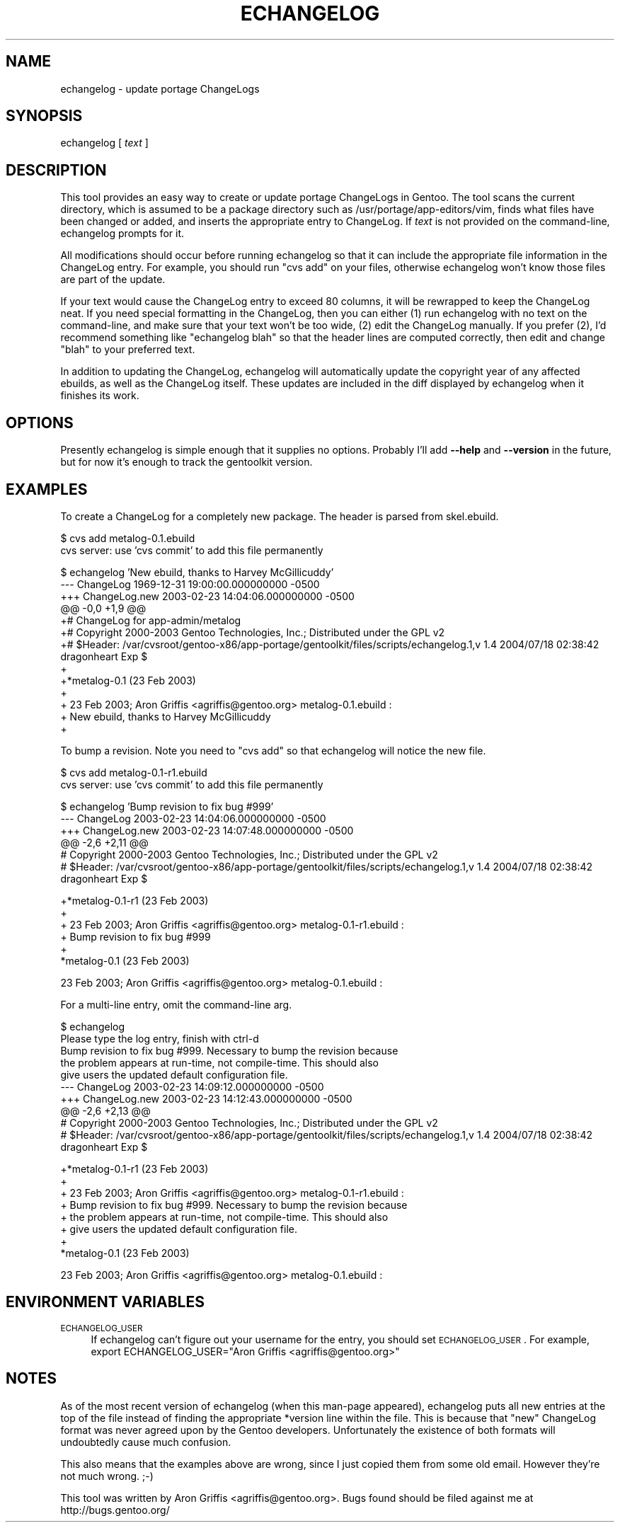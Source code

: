.\" Automatically generated by Pod::Man v1.37, Pod::Parser v1.13
.\"
.\" Standard preamble:
.\" ========================================================================
.de Sh \" Subsection heading
.br
.if t .Sp
.ne 5
.PP
\fB\\$1\fR
.PP
..
.de Sp \" Vertical space (when we can't use .PP)
.if t .sp .5v
.if n .sp
..
.de Vb \" Begin verbatim text
.ft CW
.nf
.ne \\$1
..
.de Ve \" End verbatim text
.ft R
.fi
..
.\" Set up some character translations and predefined strings.  \*(-- will
.\" give an unbreakable dash, \*(PI will give pi, \*(L" will give a left
.\" double quote, and \*(R" will give a right double quote.  | will give a
.\" real vertical bar.  \*(C+ will give a nicer C++.  Capital omega is used to
.\" do unbreakable dashes and therefore won't be available.  \*(C` and \*(C'
.\" expand to `' in nroff, nothing in troff, for use with C<>.
.tr \(*W-|\(bv\*(Tr
.ds C+ C\v'-.1v'\h'-1p'\s-2+\h'-1p'+\s0\v'.1v'\h'-1p'
.ie n \{\
.    ds -- \(*W-
.    ds PI pi
.    if (\n(.H=4u)&(1m=24u) .ds -- \(*W\h'-12u'\(*W\h'-12u'-\" diablo 10 pitch
.    if (\n(.H=4u)&(1m=20u) .ds -- \(*W\h'-12u'\(*W\h'-8u'-\"  diablo 12 pitch
.    ds L" ""
.    ds R" ""
.    ds C` ""
.    ds C' ""
'br\}
.el\{\
.    ds -- \|\(em\|
.    ds PI \(*p
.    ds L" ``
.    ds R" ''
'br\}
.\"
.\" If the F register is turned on, we'll generate index entries on stderr for
.\" titles (.TH), headers (.SH), subsections (.Sh), items (.Ip), and index
.\" entries marked with X<> in POD.  Of course, you'll have to process the
.\" output yourself in some meaningful fashion.
.if \nF \{\
.    de IX
.    tm Index:\\$1\t\\n%\t"\\$2"
..
.    nr % 0
.    rr F
.\}
.\"
.\" For nroff, turn off justification.  Always turn off hyphenation; it makes
.\" way too many mistakes in technical documents.
.hy 0
.if n .na
.\"
.\" Accent mark definitions (@(#)ms.acc 1.5 88/02/08 SMI; from UCB 4.2).
.\" Fear.  Run.  Save yourself.  No user-serviceable parts.
.    \" fudge factors for nroff and troff
.if n \{\
.    ds #H 0
.    ds #V .8m
.    ds #F .3m
.    ds #[ \f1
.    ds #] \fP
.\}
.if t \{\
.    ds #H ((1u-(\\\\n(.fu%2u))*.13m)
.    ds #V .6m
.    ds #F 0
.    ds #[ \&
.    ds #] \&
.\}
.    \" simple accents for nroff and troff
.if n \{\
.    ds ' \&
.    ds ` \&
.    ds ^ \&
.    ds , \&
.    ds ~ ~
.    ds /
.\}
.if t \{\
.    ds ' \\k:\h'-(\\n(.wu*8/10-\*(#H)'\'\h"|\\n:u"
.    ds ` \\k:\h'-(\\n(.wu*8/10-\*(#H)'\`\h'|\\n:u'
.    ds ^ \\k:\h'-(\\n(.wu*10/11-\*(#H)'^\h'|\\n:u'
.    ds , \\k:\h'-(\\n(.wu*8/10)',\h'|\\n:u'
.    ds ~ \\k:\h'-(\\n(.wu-\*(#H-.1m)'~\h'|\\n:u'
.    ds / \\k:\h'-(\\n(.wu*8/10-\*(#H)'\z\(sl\h'|\\n:u'
.\}
.    \" troff and (daisy-wheel) nroff accents
.ds : \\k:\h'-(\\n(.wu*8/10-\*(#H+.1m+\*(#F)'\v'-\*(#V'\z.\h'.2m+\*(#F'.\h'|\\n:u'\v'\*(#V'
.ds 8 \h'\*(#H'\(*b\h'-\*(#H'
.ds o \\k:\h'-(\\n(.wu+\w'\(de'u-\*(#H)/2u'\v'-.3n'\*(#[\z\(de\v'.3n'\h'|\\n:u'\*(#]
.ds d- \h'\*(#H'\(pd\h'-\w'~'u'\v'-.25m'\f2\(hy\fP\v'.25m'\h'-\*(#H'
.ds D- D\\k:\h'-\w'D'u'\v'-.11m'\z\(hy\v'.11m'\h'|\\n:u'
.ds th \*(#[\v'.3m'\s+1I\s-1\v'-.3m'\h'-(\w'I'u*2/3)'\s-1o\s+1\*(#]
.ds Th \*(#[\s+2I\s-2\h'-\w'I'u*3/5'\v'-.3m'o\v'.3m'\*(#]
.ds ae a\h'-(\w'a'u*4/10)'e
.ds Ae A\h'-(\w'A'u*4/10)'E
.    \" corrections for vroff
.if v .ds ~ \\k:\h'-(\\n(.wu*9/10-\*(#H)'\s-2\u~\d\s+2\h'|\\n:u'
.if v .ds ^ \\k:\h'-(\\n(.wu*10/11-\*(#H)'\v'-.4m'^\v'.4m'\h'|\\n:u'
.    \" for low resolution devices (crt and lpr)
.if \n(.H>23 .if \n(.V>19 \
\{\
.    ds : e
.    ds 8 ss
.    ds o a
.    ds d- d\h'-1'\(ga
.    ds D- D\h'-1'\(hy
.    ds th \o'bp'
.    ds Th \o'LP'
.    ds ae ae
.    ds Ae AE
.\}
.rm #[ #] #H #V #F C
.\" ========================================================================
.\"
.IX Title "ECHANGELOG 1"
.TH ECHANGELOG 1 "2004-01-07" "perl v5.8.2" "User Contributed Perl Documentation"
.SH "NAME"
echangelog \- update portage ChangeLogs
.SH "SYNOPSIS"
.IX Header "SYNOPSIS"
echangelog [ \fItext\fR ]
.SH "DESCRIPTION"
.IX Header "DESCRIPTION"
This tool provides an easy way to create or update portage ChangeLogs
in Gentoo.  The tool scans the current directory, which is assumed to
be a package directory such as /usr/portage/app\-editors/vim, finds
what files have been changed or added, and inserts the appropriate
entry to ChangeLog.  If \fItext\fR is not provided on the command\-line,
echangelog prompts for it.
.PP
All modifications should occur before running echangelog so that it
can include the appropriate file information in the ChangeLog entry.
For example, you should run \*(L"cvs add\*(R" on your files, otherwise
echangelog won't know those files are part of the update.
.PP
If your text would cause the ChangeLog entry to exceed 80 columns, it
will be rewrapped to keep the ChangeLog neat.  If you need special
formatting in the ChangeLog, then you can either (1) run echangelog
with no text on the command\-line, and make sure that your text won't
be too wide, (2) edit the ChangeLog manually.  If you prefer (2), I'd
recommend something like \*(L"echangelog blah\*(R" so that the header lines
are computed correctly, then edit and change \*(L"blah\*(R" to your preferred
text.
.PP
In addition to updating the ChangeLog, echangelog will automatically
update the copyright year of any affected ebuilds, as well as the
ChangeLog itself.  These updates are included in the diff displayed by
echangelog when it finishes its work.
.SH "OPTIONS"
.IX Header "OPTIONS"
Presently echangelog is simple enough that it supplies no options.
Probably I'll add \fB\-\-help\fR and \fB\-\-version\fR in the future, but for
now it's enough to track the gentoolkit version.
.SH "EXAMPLES"
.IX Header "EXAMPLES"
To create a ChangeLog for a completely new package.  The header is
parsed from skel.ebuild.
.PP
.Vb 2
\&  $ cvs add metalog-0.1.ebuild
\&  cvs server: use 'cvs commit' to add this file permanently
.Ve
.PP
.Vb 13
\&  $ echangelog 'New ebuild, thanks to Harvey McGillicuddy'
\&  --- ChangeLog   1969-12-31 19:00:00.000000000 -0500
\&  +++ ChangeLog.new       2003-02-23 14:04:06.000000000 -0500
\&  @@ -0,0 +1,9 @@
\&  +# ChangeLog for app-admin/metalog
\&  +# Copyright 2000-2003 Gentoo Technologies, Inc.; Distributed under the GPL v2
\&  +# $Header: /var/cvsroot/gentoo-x86/app-portage/gentoolkit/files/scripts/echangelog.1,v 1.4 2004/07/18 02:38:42 dragonheart Exp $
\&  +
\&  +*metalog-0.1 (23 Feb 2003)
\&  +
\&  +  23 Feb 2003; Aron Griffis <agriffis@gentoo.org> metalog-0.1.ebuild :
\&  +  New ebuild, thanks to Harvey McGillicuddy
\&  +
.Ve
.PP
To bump a revision.  Note you need to \*(L"cvs add\*(R" so that echangelog
will notice the new file.
.PP
.Vb 2
\&  $ cvs add metalog-0.1-r1.ebuild
\&  cvs server: use 'cvs commit' to add this file permanently
.Ve
.PP
.Vb 6
\&  $ echangelog 'Bump revision to fix bug #999'
\&  --- ChangeLog   2003-02-23 14:04:06.000000000 -0500
\&  +++ ChangeLog.new       2003-02-23 14:07:48.000000000 -0500
\&  @@ -2,6 +2,11 @@
\&   # Copyright 2000-2003 Gentoo Technologies, Inc.; Distributed under the GPL v2
\&   # $Header: /var/cvsroot/gentoo-x86/app-portage/gentoolkit/files/scripts/echangelog.1,v 1.4 2004/07/18 02:38:42 dragonheart Exp $
.Ve
.PP
.Vb 6
\&  +*metalog-0.1-r1 (23 Feb 2003)
\&  +
\&  +  23 Feb 2003; Aron Griffis <agriffis@gentoo.org> metalog-0.1-r1.ebuild :
\&  +  Bump revision to fix bug #999
\&  +
\&   *metalog-0.1 (23 Feb 2003)
.Ve
.PP
.Vb 1
\&     23 Feb 2003; Aron Griffis <agriffis@gentoo.org> metalog-0.1.ebuild :
.Ve
.PP
For a multi-line entry, omit the command-line arg.
.PP
.Vb 10
\&  $ echangelog
\&  Please type the log entry, finish with ctrl-d
\&  Bump revision to fix bug #999.  Necessary to bump the revision because
\&  the problem appears at run-time, not compile-time.  This should also
\&  give users the updated default configuration file.
\&  --- ChangeLog   2003-02-23 14:09:12.000000000 -0500
\&  +++ ChangeLog.new       2003-02-23 14:12:43.000000000 -0500
\&  @@ -2,6 +2,13 @@
\&   # Copyright 2000-2003 Gentoo Technologies, Inc.; Distributed under the GPL v2
\&   # $Header: /var/cvsroot/gentoo-x86/app-portage/gentoolkit/files/scripts/echangelog.1,v 1.4 2004/07/18 02:38:42 dragonheart Exp $
.Ve
.PP
.Vb 8
\&  +*metalog-0.1-r1 (23 Feb 2003)
\&  +
\&  +  23 Feb 2003; Aron Griffis <agriffis@gentoo.org> metalog-0.1-r1.ebuild :
\&  +  Bump revision to fix bug #999.  Necessary to bump the revision because
\&  +  the problem appears at run-time, not compile-time.  This should also
\&  +  give users the updated default configuration file.
\&  +
\&   *metalog-0.1 (23 Feb 2003)
.Ve
.PP
.Vb 1
\&     23 Feb 2003; Aron Griffis <agriffis@gentoo.org> metalog-0.1.ebuild :
.Ve
.SH "ENVIRONMENT VARIABLES"
.IX Header "ENVIRONMENT VARIABLES"
.IP "\s-1ECHANGELOG_USER\s0" 4
.IX Item "ECHANGELOG_USER"
If echangelog can't figure out your username for the entry, you should
set \s-1ECHANGELOG_USER\s0.  For example, export ECHANGELOG_USER=\*(L"Aron
Griffis <agriffis@gentoo.org>\*(R"
.SH "NOTES"
.IX Header "NOTES"
As of the most recent version of echangelog (when this man-page
appeared), echangelog puts all new entries at the top of the file
instead of finding the appropriate *version line within the file.
This is because that \*(L"new\*(R" ChangeLog format was never agreed upon by
the Gentoo developers.  Unfortunately the existence of both formats
will undoubtedly cause much confusion.
.PP
This also means that the examples above are wrong, since I just copied
them from some old email.  However they're not much wrong. ;\-)
.PP
This tool was written by Aron Griffis <agriffis@gentoo.org>.  Bugs
found should be filed against me at http://bugs.gentoo.org/
